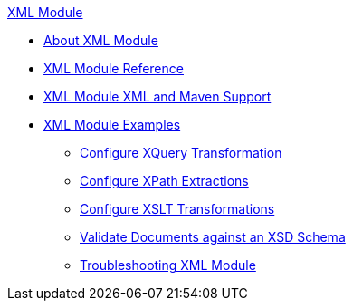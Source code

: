 .xref:index.adoc[XML Module]
* xref:index.adoc[About XML Module]
* xref:xml-reference.adoc[XML Module Reference]
* xref:xml-module-xml-maven.adoc[XML Module XML and Maven Support]
* xref:xml-module-examples.adoc[XML Module Examples]
** xref:xml-xquery.adoc[Configure XQuery Transformation]
** xref:xml-xpath.adoc[Configure XPath Extractions]
** xref:xml-xslt.adoc[Configure XSLT Transformations]
** xref:xml-schema-validation.adoc[Validate Documents against an XSD Schema]
** xref:xml-moddule-troubleshooting.adoc[Troubleshooting XML Module]
